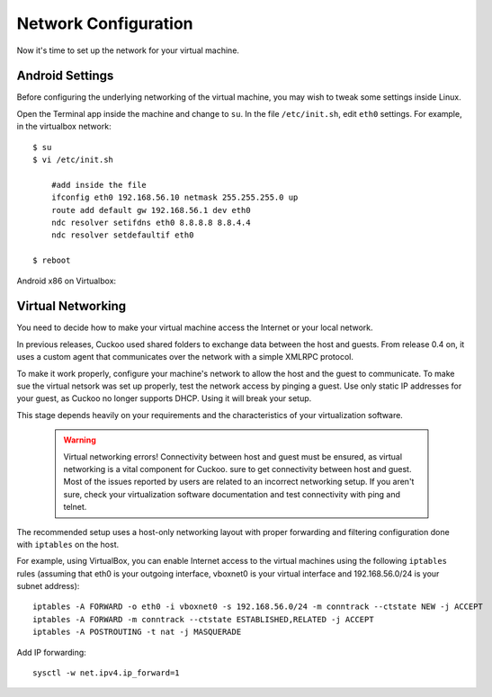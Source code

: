 =====================
Network Configuration
=====================

Now it's time to set up the network for your virtual machine.

Android Settings
================

Before configuring the underlying networking of the virtual machine, you may
wish to tweak some settings inside Linux.

Open the Terminal app inside the machine and change to ``su``. In
the file ``/etc/init.sh``, edit ``eth0`` settings.
For example, in the virtualbox network::

    $ su
    $ vi /etc/init.sh

        #add inside the file
        ifconfig eth0 192.168.56.10 netmask 255.255.255.0 up
        route add default gw 192.168.56.1 dev eth0
        ndc resolver setifdns eth0 8.8.8.8 8.8.4.4
        ndc resolver setdefaultif eth0

    $ reboot

Android x86 on Virtualbox:

    .. image:: ../../_images/screenshots/android_terminal.png


Virtual Networking
==================

You need to decide how to make your virtual machine access the Internet
or your local network.

In previous releases, Cuckoo used shared folders to exchange data between
the host and guests. From release 0.4 on, it uses a custom agent that communicates
over the network with a simple XMLRPC protocol.

To make it work properly, configure your machine's
network to allow the host and the guest to communicate.
To make sue the virtual netsork was set up properly, test the network access by pinging a guest.
Use only static IP addresses for your guest, as Cuckoo no longer supports DHCP. Using it will break your setup.

This stage depends heavily on your requirements and the
characteristics of your virtualization software.

    .. warning:: Virtual networking errors!
        Connectivity between host and guest must be ensured, as virtual networking is a vital component for Cuckoo.     sure to get connectivity between host and guest.
        Most of the issues reported by users are related to an incorrect networking setup.
        If you aren't sure, check your virtualization software
        documentation and test connectivity with ping and telnet.

The recommended setup uses a host-only networking layout with proper
forwarding and filtering configuration done with ``iptables`` on the host.

For example, using VirtualBox, you can enable Internet access to the virtual
machines using the following ``iptables`` rules (assuming that eth0 is your
outgoing interface, vboxnet0 is your virtual interface and 192.168.56.0/24 is
your subnet address)::

    iptables -A FORWARD -o eth0 -i vboxnet0 -s 192.168.56.0/24 -m conntrack --ctstate NEW -j ACCEPT
    iptables -A FORWARD -m conntrack --ctstate ESTABLISHED,RELATED -j ACCEPT
    iptables -A POSTROUTING -t nat -j MASQUERADE

Add IP forwarding::

    sysctl -w net.ipv4.ip_forward=1
